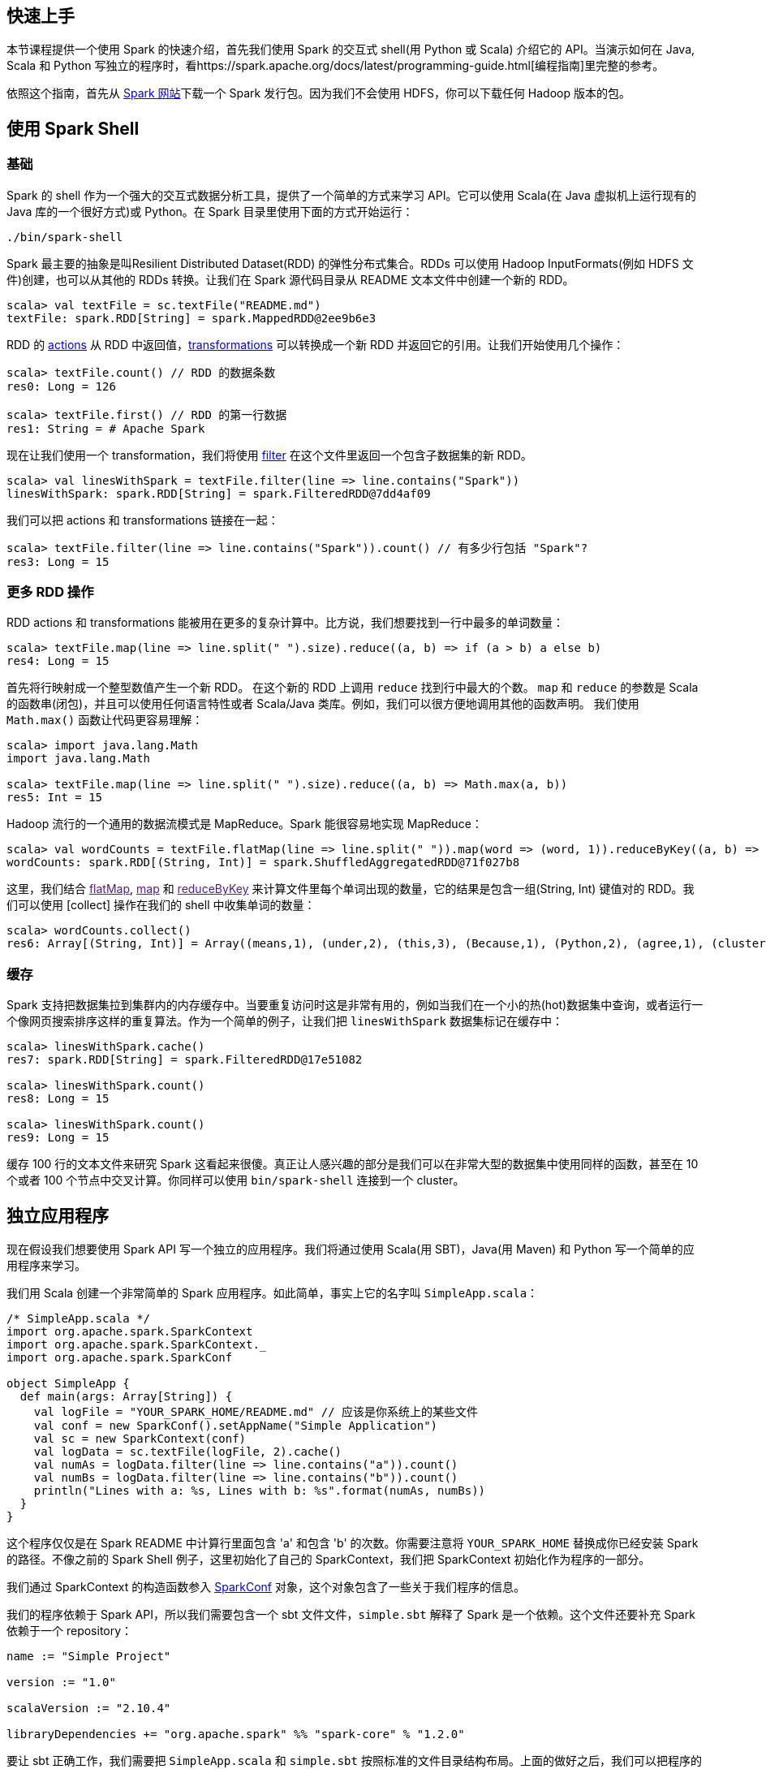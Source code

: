 [quick-start]
== 快速上手 ==

本节课程提供一个使用 Spark 的快速介绍，首先我们使用 Spark 的交互式
shell(用 Python 或 Scala) 介绍它的 API。当演示如何在 Java, Scala 和
Python
写独立的程序时，看https://spark.apache.org/docs/latest/programming-guide.html[编程指南]里完整的参考。

依照这个指南，首先从 https://spark.apache.org/downloads.html[Spark
网站]下载一个 Spark 发行包。因为我们不会使用 HDFS，你可以下载任何 Hadoop
版本的包。

[using-spark-shell]
==  使用 Spark Shell ==

[basic]
=== 基础 ===

Spark 的 shell 作为一个强大的交互式数据分析工具，提供了一个简单的方式来学习
API。它可以使用 Scala(在 Java 虚拟机上运行现有的 Java 库的一个很好方式)或 Python。在 Spark 目录里使用下面的方式开始运行：

[source,scala]
----
./bin/spark-shell
----

Spark 最主要的抽象是叫Resilient Distributed Dataset(RDD)
的弹性分布式集合。RDDs 可以使用 Hadoop InputFormats(例如 HDFS
文件)创建，也可以从其他的 RDDs 转换。让我们在 Spark 源代码目录从 README
文本文件中创建一个新的 RDD。

[source,scala]
----
scala> val textFile = sc.textFile("README.md")
textFile: spark.RDD[String] = spark.MappedRDD@2ee9b6e3
----

RDD 的
link:https://spark.apache.org/docs/latest/programming-guide.html#actions[actions]
从 RDD
中返回值，link:https://spark.apache.org/docs/latest/programming-guide.html#transformations[transformations]
可以转换成一个新 RDD 并返回它的引用。让我们开始使用几个操作：

[source,scala]
----
scala> textFile.count() // RDD 的数据条数
res0: Long = 126

scala> textFile.first() // RDD 的第一行数据
res1: String = # Apache Spark
----

现在让我们使用一个 transformation，我们将使用
https://spark.apache.org/docs/latest/programming-guide.html#transformations[filter]
在这个文件里返回一个包含子数据集的新 RDD。

[source,scala]
----
scala> val linesWithSpark = textFile.filter(line => line.contains("Spark"))
linesWithSpark: spark.RDD[String] = spark.FilteredRDD@7dd4af09
----

我们可以把 actions 和 transformations 链接在一起：

[source,scala]
----
scala> textFile.filter(line => line.contains("Spark")).count() // 有多少行包括 "Spark"?
res3: Long = 15
----

[more-rdd-action]
=== 更多 RDD 操作 ===


RDD actions 和 transformations
能被用在更多的复杂计算中。比方说，我们想要找到一行中最多的单词数量：

[source,scala]
----
scala> textFile.map(line => line.split(" ").size).reduce((a, b) => if (a > b) a else b)
res4: Long = 15
----

首先将行映射成一个整型数值产生一个新 RDD。 在这个新的 RDD 上调用
`reduce` 找到行中最大的个数。 `map` 和 `reduce` 的参数是 Scala
的函数串(闭包)，并且可以使用任何语言特性或者 Scala/Java
类库。例如，我们可以很方便地调用其他的函数声明。 我们使用 `Math.max()`
函数让代码更容易理解：

[source,scala]
----
scala> import java.lang.Math
import java.lang.Math

scala> textFile.map(line => line.split(" ").size).reduce((a, b) => Math.max(a, b))
res5: Int = 15
----

Hadoop 流行的一个通用的数据流模式是 MapReduce。Spark 能很容易地实现
MapReduce：

[source,scala]
----
scala> val wordCounts = textFile.flatMap(line => line.split(" ")).map(word => (word, 1)).reduceByKey((a, b) => a + b)
wordCounts: spark.RDD[(String, Int)] = spark.ShuffledAggregatedRDD@71f027b8
----

这里，我们结合 link:[flatMap], link:[map] 和 link:[reduceByKey]
来计算文件里每个单词出现的数量，它的结果是包含一组(String, Int) 键值对的
RDD。我们可以使用 [collect] 操作在我们的 shell 中收集单词的数量：

[source,scala]
----
scala> wordCounts.collect()
res6: Array[(String, Int)] = Array((means,1), (under,2), (this,3), (Because,1), (Python,2), (agree,1), (cluster.,1), ...)
----

[buffer]
=== 缓存 ===


Spark
支持把数据集拉到集群内的内存缓存中。当要重复访问时这是非常有用的，例如当我们在一个小的热(hot)数据集中查询，或者运行一个像网页搜索排序这样的重复算法。作为一个简单的例子，让我们把
`linesWithSpark` 数据集标记在缓存中：

[source,scala]
----
scala> linesWithSpark.cache()
res7: spark.RDD[String] = spark.FilteredRDD@17e51082

scala> linesWithSpark.count()
res8: Long = 15

scala> linesWithSpark.count()
res9: Long = 15
----

缓存 100 行的文本文件来研究 Spark
这看起来很傻。真正让人感兴趣的部分是我们可以在非常大型的数据集中使用同样的函数，甚至在
10 个或者 100 个节点中交叉计算。你同样可以使用 `bin/spark-shell`
连接到一个 cluster。

[standalone-application]
== 独立应用程序 ==


现在假设我们想要使用 Spark API 写一个独立的应用程序。我们将通过使用
Scala(用 SBT)，Java(用 Maven) 和 Python 写一个简单的应用程序来学习。

我们用 Scala 创建一个非常简单的 Spark
应用程序。如此简单，事实上它的名字叫 `SimpleApp.scala`：

[source,scala]
----
/* SimpleApp.scala */
import org.apache.spark.SparkContext
import org.apache.spark.SparkContext._
import org.apache.spark.SparkConf

object SimpleApp {
  def main(args: Array[String]) {
    val logFile = "YOUR_SPARK_HOME/README.md" // 应该是你系统上的某些文件
    val conf = new SparkConf().setAppName("Simple Application")
    val sc = new SparkContext(conf)
    val logData = sc.textFile(logFile, 2).cache()
    val numAs = logData.filter(line => line.contains("a")).count()
    val numBs = logData.filter(line => line.contains("b")).count()
    println("Lines with a: %s, Lines with b: %s".format(numAs, numBs))
  }
}
----

这个程序仅仅是在 Spark README 中计算行里面包含 'a' 和包含 'b'
的次数。你需要注意将 `YOUR_SPARK_HOME` 替换成你已经安装 Spark
的路径。不像之前的 Spark Shell 例子，这里初始化了自己的
SparkContext，我们把 SparkContext 初始化作为程序的一部分。

我们通过 SparkContext 的构造函数参入
https://spark.apache.org/docs/latest/api/scala/index.html#org.apache.spark.SparkConf[SparkConf]
对象，这个对象包含了一些关于我们程序的信息。

我们的程序依赖于 Spark API，所以我们需要包含一个 sbt
文件文件，`simple.sbt` 解释了 Spark 是一个依赖。这个文件还要补充 Spark
依赖于一个 repository：

[source,scala]
----
name := "Simple Project"

version := "1.0"

scalaVersion := "2.10.4"

libraryDependencies += "org.apache.spark" %% "spark-core" % "1.2.0"
----

要让 sbt 正确工作，我们需要把 `SimpleApp.scala` 和 `simple.sbt`
按照标准的文件目录结构布局。上面的做好之后，我们可以把程序的代码创建成一个
JAR 包。然后使用 `spark-submit` 来运行我们的程序。

....
# Your directory layout should look like this
$ find .
.
./simple.sbt
./src
./src/main
./src/main/scala
./src/main/scala/SimpleApp.scala

# Package a jar containing your application
$ sbt package
...
[info] Packaging {..}/{..}/target/scala-2.10/simple-project_2.10-1.0.jar

# Use spark-submit to run your application
$ YOUR_SPARK_HOME/bin/spark-submit \
  --class "SimpleApp" \
  --master local[4] \
  target/scala-2.10/simple-project_2.10-1.0.jar
...
Lines with a: 46, Lines with b: 23
....

[lets-go]
== 开始翻滚吧! ==

祝贺你成功运行你的第一个 Spark 应用程序!

* 要深入了解
API，可以从https://spark.apache.org/docs/latest/programming-guide.html[Spark编程指南]开始，或者从其他的组件开始，例如：Spark
Streaming。
* 要让程序运行在集群(cluster)上，前往https://spark.apache.org/docs/latest/cluster-overview.html[部署概论]。
* 最后，Spark 在 `examples` 文件目录里包含了
https://github.com/apache/spark/tree/master/examples/src/main/scala/org/apache/spark/examples[Scala],
https://github.com/apache/spark/tree/master/examples/src/main/java/org/apache/spark/examples[Java]
和
https://github.com/apache/spark/tree/master/examples/src/main/python[Python]
的几个简单的例子，你可以直接运行它们：

[source,shell]
....
# For Scala and Java, use run-example:
./bin/run-example SparkPi

# For Python examples, use spark-submit directly:
./bin/spark-submit examples/src/main/python/pi.py
....
